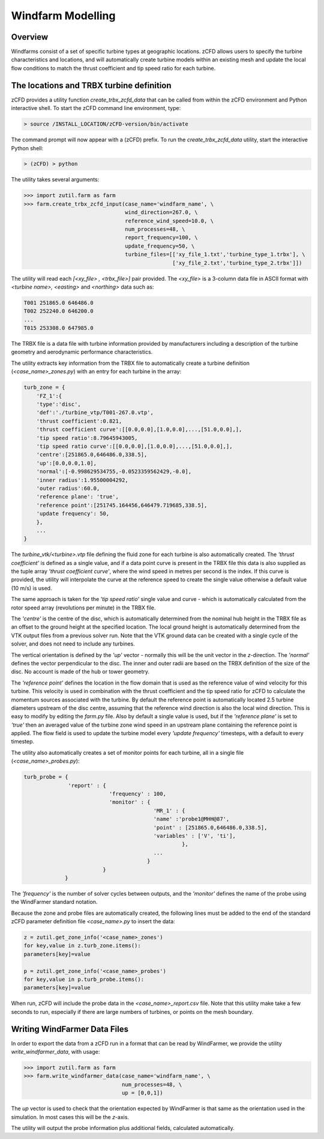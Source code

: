 
Windfarm Modelling
------------------

Overview
^^^^^^^^

Windfarms consist of a set of specific turbine types at geographic locations.  zCFD allows users to specify the turbine characteristics and locations, and will automatically create turbine models within an existing mesh and update the local flow conditions to match the thrust coefficient and tip speed ratio for each turbine.

The locations and TRBX turbine definition
^^^^^^^^^^^^^^^^^^^^^^^^^^^^^^^^^^^^^^^^^

zCFD provides a utility function *create_trbx_zcfd_data* that can be called from within the zCFD environment and Python interactive shell. To start the zCFD command line environment, type:

.. code-block:: bash

    > source /INSTALL_LOCATION/zCFD-version/bin/activate

The command prompt will now appear with a (zCFD) prefix.  To run the *create_trbx_zcfd_data* utility, start the interactive Python shell:

.. code-block:: bash

    > (zCFD) > python

The utility takes several arguments:

.. code-block:: python

    >>> import zutil.farm as farm
    >>> farm.create_trbx_zcfd_input(case_name='windfarm_name', \
                                    wind_direction=267.0, \
                                    reference_wind_speed=10.0, \
                                    num_processes=48, \
                                    report_frequency=100, \
                                    update_frequency=50, \
                                    turbine_files=[['xy_file_1.txt','turbine_type_1.trbx'], \
                                                   ['xy_file_2.txt','turbine_type_2.trbx']])

The utility will read each *[<xy_file> , <trbx_file>]* pair provided.  The *<xy_file>* is a 3-column data file in ASCII format with *<turbine name>, <easting>* and *<northing>* data such as:

.. code-block:: bash

    T001 251865.0 646486.0
    T002 252240.0 646200.0
    ...
    T015 253308.0 647985.0

The TRBX file is a data file with turbine information provided by manufacturers including a description of the turbine geometry and aerodynamic performance characteristics.

The utility extracts key information from the TRBX file to automatically create a turbine definition (*<case_name>_zones.py*) with an entry for each turbine in the array:

.. code-block:: bash

    turb_zone = {
        'FZ_1':{
        'type':'disc',
        'def':'./turbine_vtp/T001-267.0.vtp',
        'thrust coefficient':0.821,
        'thrust coefficient curve':[[0.0,0.0],[1.0,0.0],...,[51.0,0.0],],
        'tip speed ratio':8.79645943005,
        'tip speed ratio curve':[[0.0,0.0],[1.0,0.0],...,[51.0,0.0],],
        'centre':[251865.0,646486.0,338.5],
        'up':[0.0,0.0,1.0],
        'normal':[-0.998629534755,-0.0523359562429,-0.0],
        'inner radius':1.95500004292,
        'outer radius':60.0,
        'reference plane': 'true',
        'reference point':[251745.164456,646479.719685,338.5],
        'update frequency': 50, 
        },
        ...
    }

The *turbine_vtk/<turbine>.vtp* file defining the fluid zone for each turbine is also automatically created. The *'thrust coefficient'* is defined as a single value, and if a data point curve is present in the TRBX file this data is also supplied as the tuple array *'thrust coefficient curve'*, where the wind speed in metres per second is the index.  If this curve is provided, the utility will interpolate the curve at the reference speed to create the single value otherwise a default value (10 m/s) is used.

The same approach is taken for the *'tip speed ratio'* single value and curve - which is automatically calculated from the rotor speed array (revolutions per minute) in the TRBX file.

The *'centre'* is the centre of the disc, which is automatically determined from the nominal hub height in the TRBX file as an offset to the ground height at the specified location.  The local ground height is automatically determined from the VTK output files from a previous solver run.  Note that the VTK ground data can be created with a single cycle of the solver, and does not need to include any turbines.

The vertical orientation is defined by the *'up'* vector - normally this will be the unit vector in the *z*-direction. The *'normal'* defines the vector perpendicular to the disc.  The inner and outer radii are based on the TRBX definition of the size of the disc. No account is made of the hub or tower geometry.

The *'reference point'* defines the location in the flow domain that is used as the reference value of wind velocity for this turbine.  This velocity is used in combination with the thrust coefficient and the tip speed ratio for zCFD to calculate the momentum sources associated with the turbine.  By default the reference point is automatically located 2.5 turbine diameters upstream of the disc centre, assuming that the reference wind direction is also the local wind direction. This is easy to modify by editing the *farm.py* file. Also by default a single value is used, but if the *'reference plane'* is set to *'true'* then an averaged value of the turbine zone wind speed in an upstream plane containing the reference point is applied. The flow field is used to update the turbine model every *'update frequency'* timesteps, with a default to every timestep.   

The utility also automatically creates a set of monitor points for each turbine, all in a single file (*<case_name>_probes.py*):

.. code-block:: python

    turb_probe = {
                  'report' : {
                               'frequency' : 100,
                               'monitor' : {
                                             'MR_1' : {
                                             'name' :'probe1@MHH@87',
                                             'point' : [251865.0,646486.0,338.5],
                                             'variables' : ['V', 'ti'],
                                                      },
                                             ...
                                           }
                             }
                 }

The *'frequency'* is the number of solver cycles between outputs, and the *'monitor'* defines the name of the probe using the WindFarmer standard notation.

Because the zone and probe files are automatically created, the following lines must be added to the end of the standard zCFD parameter definition file *<case_name>.py* to insert the data:

.. code-block:: python

    z = zutil.get_zone_info('<case_name>_zones')
    for key,value in z.turb_zone.items():
    parameters[key]=value

    p = zutil.get_zone_info('<case_name>_probes')
    for key,value in p.turb_probe.items():
    parameters[key]=value

When run, zCFD will include the probe data in the *<case_name>_report.csv* file. Note that this utility make take a few seconds to run, especially if there are large numbers of turbines, or points on the mesh boundary.

Writing WindFarmer Data Files
^^^^^^^^^^^^^^^^^^^^^^^^^^^^^

In order to export the data from a zCFD run in a format that can be read by WindFarmer, we provide the utility *write_windfarmer_data*, with usage:

.. code-block:: python

    >>> import zutil.farm as farm
    >>> farm.write_windfarmer_data(case_name='windfarm_name', \
                                   num_processes=48, \
                                   up = [0,0,1])

The *up* vector is used to check that the orientation expected by WindFarmer is that same as the orientation used in the simulation.  In most cases this will be the *z*-axis.

The utility will output the probe information plus additional fields, calculated automatically.



